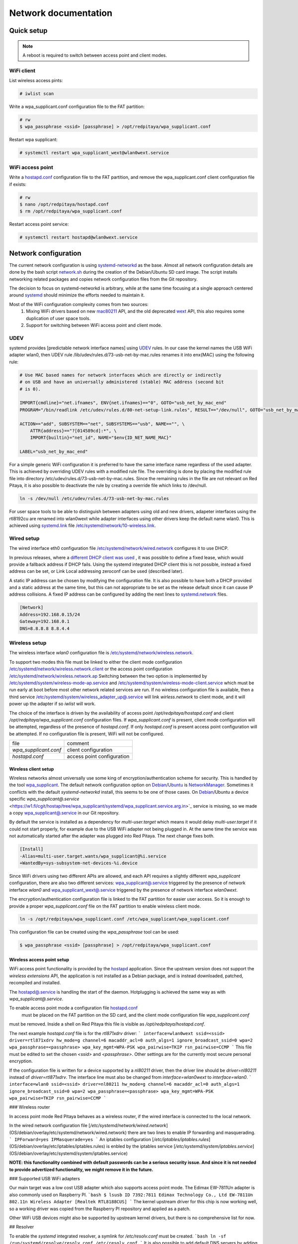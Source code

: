 Network documentation
#####################

Quick setup
***********

.. note:: A reboot is required to switch between access point and client modes.

WiFi client
===========

List wireless access pints:

.. code-block:: shell-session
    
    # iwlist scan

Write a wpa_supplicant.conf configuration file to the FAT partition:

.. code-block:: shell-session
    
    # rw
    $ wpa_passphrase <ssid> [passphrase] > /opt/redpitaya/wpa_supplicant.conf

Restart wpa supplicant:

.. code-block:: shell-session
    
    # systemctl restart wpa_supplicant_wext@wlan0wext.service
    
WiFi access point
=================

Write a `hostapd.conf <https://w1.fi/cgit/hostap/plain/hostapd/hostapd.conf>`_ configuration file to the FAT 
partition, and remove the wpa_supplicant.conf client configuration file if exists:

.. code-block:: shell-session
    
    # rw
    $ nano /opt/redpitaya/hostapd.conf
    $ rm /opt/redpitaya/wpa_supplicant.conf

Restart access point service:

.. code-block:: shell-session
    
    # systemctl restart hostapd@wlan0wext.service
    
Network configuration
*********************

The current network configuration is using 
`systemd-networkd <https://www.freedesktop.org/software/systemd/man/systemd.network.html>`_ as the base. Almost all
network configuration details are done by the bash script 
`network.sh <https://github.com/RedPitaya/RedPitaya/blob/master/OS/debian/network.sh>`_ during the creation of the 
Debian/Ubuntu SD card image. The script installs networking related packages and copies network configuration files 
from the Git repository.

The decision to focus on systemd-networkd is arbitrary, while at the same time focusing at a single approach centered 
around `systemd <https://www.freedesktop.org/wiki/Software/systemd/>`_ should minimize the efforts needed to maintain 
it.

Most of the WiFi configuration complexity comes from two sources: 
    1. Mixing WiFi drivers based on new
       `mac80211 <https://wireless.wiki.kernel.org/en/developers/documentation/mac80211>`_ API, and the old deprecated
       `wext <https://wireless.wiki.kernel.org/en/developers/documentation/wireless-extensions>`_ API, this also 
       requires some duplication of user space tools.
    2. Support for switching between WiFi access point and client mode.
    
UDEV
====

systemd provides [predictable network interface names] using 
`UDEV <https://www.freedesktop.org/software/systemd/man/udev.html>`_ rules. In our case the kernel names the USB WiFi 
adapter wlan0, then UDEV rule /lib/udev/rules.d/73-usb-net-by-mac.rules renames it into enx{MAC} using the following 
rule:

.. code-block:: shell-session
    
    # Use MAC based names for network interfaces which are directly or indirectly
    # on USB and have an universally administered (stable) MAC address (second bit
    # is 0).

    IMPORT{cmdline}="net.ifnames", ENV{net.ifnames}=="0", GOTO="usb_net_by_mac_end"
    PROGRAM="/bin/readlink /etc/udev/rules.d/80-net-setup-link.rules", RESULT=="/dev/null", GOTO="usb_net_by_mac_end"

    ACTION=="add", SUBSYSTEM=="net", SUBSYSTEMS=="usb", NAME=="", \
        ATTR{address}=="?[014589cd]:*", \
        IMPORT{builtin}="net_id", NAME="$env{ID_NET_NAME_MAC}"

    LABEL="usb_net_by_mac_end"
    
For a simple generic WiFi configuration it is preferred to have the same interface name regardless of the used 
adapter. This is achieved by overriding UDEV rules with a modified rule file. The overriding is done by placing the
modified rule file into directory /etc/udev/rules.d/73-usb-net-by-mac.rules. Since the remaining rules in the file are
not relevant on Red Pitaya, it is also possible to deactivate the rule by creating a override file which links to 
/dev/null.

.. code-block:: shell-session
    
   ln -s /dev/null /etc/udev/rules.d/73-usb-net-by-mac.rules

For user space tools to be able to distinguish between adapters using old and new drivers, adapeter interfaces using 
the rtl8192cu are renamed into wlan0wext while adapter interfaces using other drivers keep the default name wlan0. 
This is achieved using `systemd.link <https://www.freedesktop.org/software/systemd/man/systemd.link.html>`_ file 
`/etc/systemd/network/10-wireless.link <https://github.com/RedPitaya/RedPitaya/blob/master/OS/debian/overlay/etc/systemd/network/10-wireless.link>`_.

Wired setup
===========

The wired interface eth0 configuration file 
`/etc/systemd/network/wired.network <https://github.com/RedPitaya/RedPitaya/blob/master/OS/debian/overlay/etc/systemd/network/wired.network>`_ 
configures it to use DHCP.

In previous releases, where a `different DHCP client was used <http://linux.die.net/man/8/dhclient>`_ , it was 
possible to define a fixed lease, which would provide a fallback address if DHCP fails. Using the systemd integrated 
DHCP client this is not possible, instead a fixed address can be set, or Link Local addressing zeroconf can be used 
(described later).

A static IP address can be chosen by modifying the configuration file. It is also possible to have both a DHCP 
provided and a static address at the same time, but this can not appropriate to be set as the release default
since it can cause IP address collisions. A fixed IP address can be configured by adding the next lines to 
`systemd.network  <https://www.freedesktop.org/software/systemd/man/systemd.network.html>`_ files.

.. code-block:: shell-session
    
    [Network]
    Address=192.168.0.15/24
    Gateway=192.168.0.1
    DNS=8.8.8.8 8.8.4.4
    
Wireless setup
==============

The wireless interface `wlan0` configuration file is 
`/etc/systemd/network/wireless.network <https://github.com/RedPitaya/RedPitaya/blob/master/OS/debian/overlay/etc/systemd/network/wirless.network>`_.

To support two modes this file must be linked to either the client mode configuration
`/etc/systemd/network/wireless.network.client <https://github.com/RedPitaya/RedPitaya/blob/master/OS/debian/overlay/etc/systemd/network/wirless.network.client>`_
or the access point configuration
`/etc/systemd/network/wireless.network.ap <https://github.com/RedPitaya/RedPitaya/blob/master/OS/debian/overlay/etc/systemd/network/wirless.network.ap>`_
Switching between the two option is implemented by 
`/etc/systemd/system/wireless-mode-ap.service <https://github.com/RedPitaya/RedPitaya/blob/master/OS/debian/overlay/etc/systemd/system/wireless-mode-ap.service>`_
and 
`/etc/systemd/system/wireless-mode-client.service <https://github.com/RedPitaya/RedPitaya/blob/master/OS/debian/overlay/etc/systemd/system/wireless-mode-client.service>`_
which must be run early at boot before most other network related services are run. If no wireless configuration file
is available, then a third service
`/etc/systemd/system/wireless_adapter_up@.service <https://github.com/RedPitaya/RedPitaya/blob/master/OS/debian/overlay/etc/systemd/system/wireless_adapter_up@.service>`_
will link `wirless.network` to client mode, and it will power up the adapter if so `iwlist` will work.

The choice of the interface is driven by the availability of access point `/opt/redpitaya/hostapd.conf` and client
`/opt/redpitaya/wpa_supplicant.conf` configuration files. If `wpa_supplicant.conf` is present, client mode
configuration will be attempted, regardless of the presence of `hostapd.conf`. If only `hostapd.conf` is present
access point configuration will be attempted. If no configuration file is present, WiFi will not be configured.

+-----------------------+------------------------------+
| file                  | comment                      |
+-----------------------+------------------------------+
| `wpa_supplicant.conf` | client configuration         |
+-----------------------+------------------------------+
| `hostapd.conf`        | access point configuration   |
+-----------------------+------------------------------+

Wireless client setup
---------------------

Wireless networks almost universally use some king of encryption/authentication scheme for security. This is handled 
by the tool `wpa_supplicant <https://w1.fi/wpa_supplicant/>`_. The default network configuration option on
`Debian <https://wiki.debian.org/NetworkManager>`_/`Ubuntu <https://help.ubuntu.com/community/NetworkManager>`_
is `NetworkManager <https://wiki.gnome.org/Projects/NetworkManager>`_. Sometimes it conflicts with the default 
`systemd-networkd` install, this seems to be one of those cases. On 
`Debian <https://packages.debian.org/jessie/armhf/wpasupplicant/filelist>`_/Ubuntu a device specific 
`wpa_supplicant@.service` <https://w1.fi/cgit/hostap/tree/wpa_supplicant/systemd/wpa_supplicant.service.arg.in>`_
service is missing, so we made a copy 
`wpa_supplicant@.service <https://github.com/RedPitaya/RedPitaya/blob/master/OS/debian/overlay/etc/systemd/system/wpa_supplicant@.service>`_
in our Git repository.

By default the service is installed as a dependency for `multi-user.target` which means it would delay 
`multi-user.target` if it could not start properly, for example due to the USB WiFi adapter not being plugged in. At 
the same time the service was not automatically started after the adapter was plugged into Red Pitaya. The next change 
fixes both.
 
.. code-block:: shell-session
    
    [Install]
    -Alias=multi-user.target.wants/wpa_supplicant@%i.service
    +WantedBy=sys-subsystem-net-devices-%i.device

Since WiFi drivers using two different APIs are allowed, and each API requires a slightly different `wpa_supplicant` 
configuration, there are also two different services:
`wpa_supplicant@.service <https://github.com/RedPitaya/RedPitaya/blob/master/OS/debian/overlay/etc/systemd/system/wpa_supplicant@.service>`_
triggered by the presence of network interface `wlan0` and
`wpa_supplicant_wext@.service <https://github.com/RedPitaya/RedPitaya/blob/master/OS/debian/overlay/etc/systemd/system/wpa_supplicant_wext@.service>`_
triggered by the presence of network interface `wlan0wext`.

The encryption/authentication configuration file is linked to the FAT partition
for easier user access. So it is enough to provide a proper `wpa_supplicant.conf`
file on the FAT partition to enable wireless client mode.
 
.. code-block:: shell-session
    
    ln -s /opt/redpitaya/wpa_supplicant.conf /etc/wpa_supplicant/wpa_supplicant.conf

This configuration file can be created using the `wpa_passphrase` tool can be used:
 
.. code-block:: shell-session
    
    $ wpa_passphrase <ssid> [passphrase] > /opt/redpitaya/wpa_supplicant.conf

Wireless access point setup
---------------------------

WiFi access point functionality is provided by the `hostapd <https://w1.fi/hostapd/>`_ application. Since the upstream 
version does not support the `wireless extensions` API, the application is not installed as a Debian package, and is
instead downloaded, patched, recompiled and installed.

The `hostapd@.service <https://github.com/RedPitaya/RedPitaya/blob/master/OS/debian/overlay/etc/systemd/system/hostapd@.service>`_
is handling the start of the daemon. Hotplugging is achieved the same way as with `wpa_supplicant@.service`.

To enable access point mode a configuration file `hostapd.conf <https://w1.fi/cgit/hostap/plain/hostapd/hostapd.conf>`_
 must be placed on the FAT partition on the SD card, and the client mode configuration file `wpa_supplicant.conf`
must be removed. Inside a shell on Red Pitaya this file is visible as `/opt/redpitaya/hostapd.conf`.

The next example `hostapd.conf` file is for the `rtl871xdrv` driver:
```
interface=wlan0wext
ssid=<ssid>
driver=rtl871xdrv
hw_mode=g
channel=6
macaddr_acl=0
auth_algs=1
ignore_broadcast_ssid=0
wpa=2
wpa_passphrase=<passphrase>
wpa_key_mgmt=WPA-PSK
wpa_pairwise=TKIP
rsn_pairwise=CCMP
```
This file must be edited to set the chosen `<ssid>` and `<passphrase>`.
Other settings are for the currently most secure personal encryption.

If the configuration file is written for a device supported by a `nl80211` driver,
then the driver line should be `driver=nl80211` instead of `driver=rtl871xdrv`.
The interface line must also be changed from `interface=wlan0wext` to `interface=wlan0`.
```
interface=wlan0
ssid=<ssid>
driver=nl80211
hw_mode=g
channel=6
macaddr_acl=0
auth_algs=1
ignore_broadcast_ssid=0
wpa=2
wpa_passphrase=<passphrase>
wpa_key_mgmt=WPA-PSK
wpa_pairwise=TKIP
rsn_pairwise=CCMP
```

### Wireless router

In access point mode Red Pitaya behaves as a wireless router,
if the wired interface is connected to the local network.

In the wired network configuration file [`/etc/systemd/network/wired.network`](OS/debian/overlay/etc/systemd/network/wired.network)
there are two lines to enable IP forwarding and masquerading.
```
IPForward=yes
IPMasquerade=yes
```
An iptables configuration [`/etc/iptables/iptables.rules`](OS/debian/overlay/etc/iptables/iptables.rules)
is enbled by the iptables service [`/etc/systemd/system/iptables.service`](OS/debian/overlay/etc/systemd/system/iptables.service)

**NOTE: this functionality combined with default passwords can be a serious security issue.
And since it is not needed to provide advertized functionality, we might remove it in the future.**

### Supported USB WiFi adapters

Our main target was a low cost USB adapter which also supports access point mode.
The Edimax EW-7811Un adapter is also commonly used on Raspberry PI.
```bash
$ lsusb
ID 7392:7811 Edimax Technology Co., Ltd EW-7811Un 802.11n Wireless Adapter [Realtek RTL8188CUS]
```
The kernel upstream driver for this chip is now working well, so a working
driver was copied from the Raspberry PI repository and applied as a patch.

Other WiFi USB devices might also be supported by upstream kernel drivers,
but there is no comprehensive list for now.

## Resolver

To enable the `systemd` integrated resolver, a symlink for `/etc/resolv.conf` must be created.
```bash
ln -sf /run/systemd/resolve/resolv.conf /etc/resolv.conf
```
It is also possible to add default DNS servers by adding them to `*.network` files.
```
nameserver=8.8.8.8
nameserver=8.8.4.4
```

## NTP

Instead of using the common `ntpd` the lightweight `systemd-timesyncd`
[SNTP](http://www.ntp.org/ntpfaq/NTP-s-def.htm#AEN1271) client is used.
Since by default NTP servers are provided by DHCP, no additional configuration changes to
[`timesyncd.conf`](https://www.freedesktop.org/software/systemd/man/timesyncd.conf.html) are needed.

To observe the status of time synchronization do:
```bash
$ timedatectl status
```
To enable the service do:
```bash
# timedatectl set-ntp true
```

## SSH

The Open SSH server is installed and access to the root user is enabled.

At the end of the SD card Debian/Ubuntu image creation encryption certificates are removed.
They are again created on the first boot by [`/etc/systemd/system/ssh-reconfigure.service`](OS/debian/overlay/etc/systemd/system/ssh-reconfigure.service).
Due to this the first boot takes a bit longer.
This way the SSH encryption certificates are unique on each board.

## Zeroconf

`systemd-networkd` can provide interfaces with link-local addresses, if this is
enabled inside `systemd.network` files with the line `LinkLocalAddressing=yes`.
All interfaces have this setting enabled, this way each active interface will
acquire an address in the reserved `169.254.0.0/16` address block.

If the computer used to access the device supports zeroconf (Avahi/Bobjour) name resolving is also available.
Since there can be multiple devices on a single network they must be distinguished.
The last three segments of the Ethernet MAC number without semicolons
(as printed on the Ethernet connector on each device) is used
to generate the hostname, which is then used to generate a link name.
For example if the MAC address is `00:26:32:f0:f1:f2` then the shortened string `shortMAC` is `f0f1f2`.

Hostname generation is done by [/etc/systemd/system/hostname-mac.service](OS/debian/overlay/etc/systemd/system/hostname-mac.service)
which must run early during the boot process.

Each device can now be accessed using the URL:
```
http://rp-<shortMAC>.local
```

Similarly to get SSH access use:
```
ssh root@rp-<shortMAC>.local
```

This service is a good alternative for our *Discovery* service provided on redpitaya.com servers.

[Avahi daemon](http://www.avahi.org/) is used to advertise specific services.
Three configuration files are provided:
* HTTP [/etc/avahi/services/bazaar.service](OS/debian/overlay/etc/avahi/services/bazaar.service)
* SSH  [/etc/avahi/services/ssh.service](OS/debian/overlay/etc/avahi/services/ssh.service)
* SCPI [/etc/avahi/services/scpi.service](OS/debian/overlay/etc/avahi/services/scpi.service)

NOTE: This services were enabled just recently, so full extent of their usefulness is still unknown.

## `systemd` services

Services handling the described configuration are enabled with:
```bash
# enable systemd network related services
systemctl enable systemd-networkd
systemctl enable systemd-resolved
systemctl enable systemd-timesyncd
systemctl enable wpa_supplicant@wlan0.service
systemctl enable wpa_supplicant_wext@wlan0wext.service
systemctl enable hostapd@wlan0.service
systemctl enable hostapd@wlan0wext.service
systemctl enable wireless-mode-client.service
systemctl enable wireless-mode-ap.service
systemctl enable iptables.service
#systemctl enable wpa_supplicant@wlan0.path
#systemctl enable wpa_supplicant_wext@wlan0wext.path
#systemctl enable hostapd@wlan0.path
#systemctl enable hostapd@wlan0wext.path
systemctl enable hostname-mac.service
systemctl enable avahi-daemon.service

# enable service for creating SSH keys on first boot
systemctl enable ssh-reconfigure
```

# Wireless driver

## Current setup

Currently an [out of tree driver](patches/rtl8192cu/) is used to support devices based on the `RTL8188CUS` chip.
For example:
```
# lsusb
Bus 001 Device 003: ID 0bda:8176 Realtek Semiconductor Corp. RTL8188CUS 802.11n WLAN Adapter
Bus 001 Device 001: ID 1d6b:0002 Linux Foundation 2.0 root hub
```

This driver supports client and access point modes, and is the most documented driver/device combination
for seeing up an access point using an USB adapter. Most of the documentation is intended for Raspberry Pi.

We would like to get rid of this driver, since it requires maintaining a patch,
and it requires deprecated user space tools `wireless extensions` and a
[patched `hostapd`](OS/debian/network.sh).

## Proposed future setup

There is another much newer driver available in the kernel tree, but it currently only supports client mode.

We are following progress on the `rtl8xxxu` driver in the
[authors (Jes Sorensen)](https://git.kernel.org/cgit/linux/kernel/git/jes/linux.git/) repository
on [kernel.org](https://git.kernel.org/cgit/).

We already tested this new driver in the past, and it worked well in client mode.
